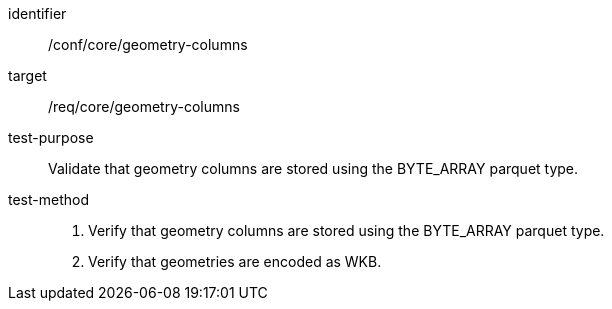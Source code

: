 
[abstract_test]
====
[%metadata]
identifier:: /conf/core/geometry-columns
target:: /req/core/geometry-columns
test-purpose:: Validate that geometry columns are stored using the BYTE_ARRAY parquet type.
test-method::
+
--
1. Verify that geometry columns are stored using the BYTE_ARRAY parquet type.

2. Verify that geometries are encoded as WKB.
--
====
